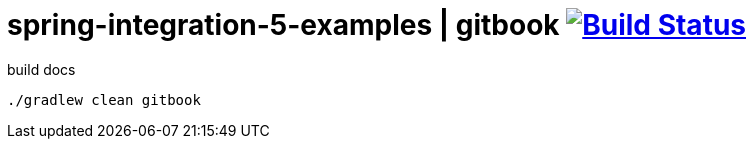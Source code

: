 = spring-integration-5-examples | gitbook image:https://travis-ci.org/daggerok/spring-integration-5-examples.svg?branch=master["Build Status", link="https://travis-ci.org/daggerok/spring-integration-5-examples"]

.build docs
----
./gradlew clean gitbook
----
